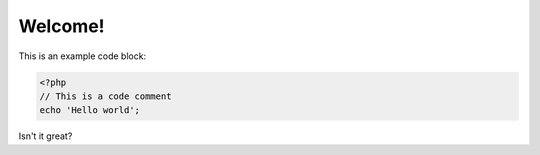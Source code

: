 Welcome!
==========================================================

This is an example code block:

.. code-block:: php

   <?php
   // This is a code comment
   echo 'Hello world';

Isn't it great?
